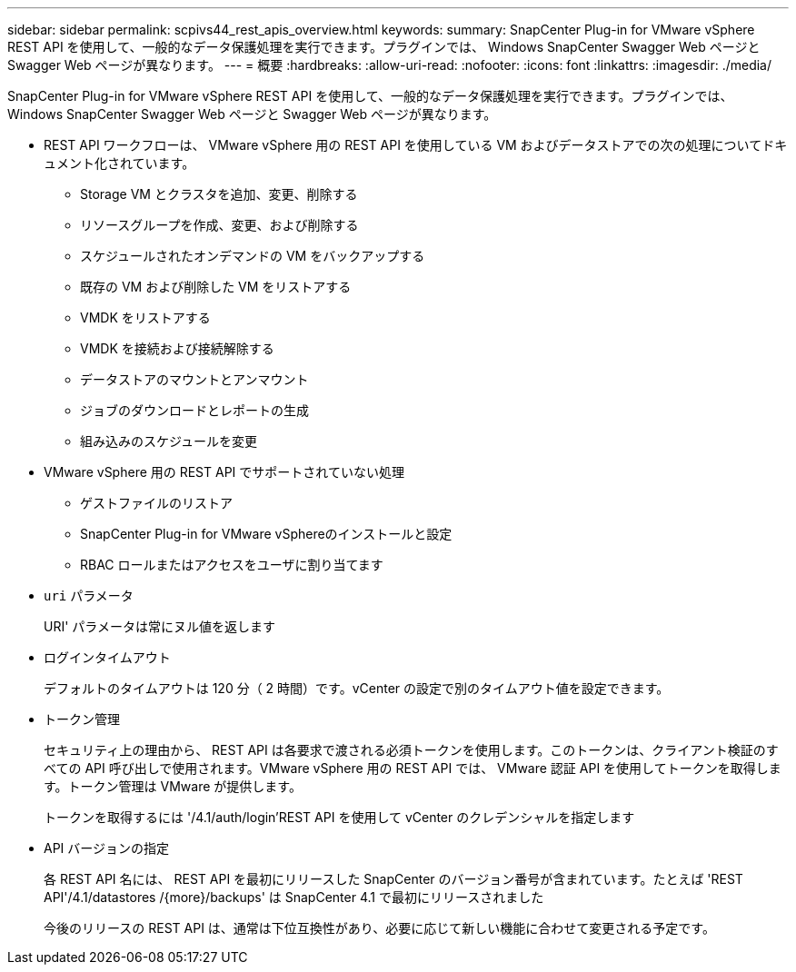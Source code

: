 ---
sidebar: sidebar 
permalink: scpivs44_rest_apis_overview.html 
keywords:  
summary: SnapCenter Plug-in for VMware vSphere REST API を使用して、一般的なデータ保護処理を実行できます。プラグインでは、 Windows SnapCenter Swagger Web ページと Swagger Web ページが異なります。 
---
= 概要
:hardbreaks:
:allow-uri-read: 
:nofooter: 
:icons: font
:linkattrs: 
:imagesdir: ./media/


[role="lead"]
SnapCenter Plug-in for VMware vSphere REST API を使用して、一般的なデータ保護処理を実行できます。プラグインでは、 Windows SnapCenter Swagger Web ページと Swagger Web ページが異なります。

* REST API ワークフローは、 VMware vSphere 用の REST API を使用している VM およびデータストアでの次の処理についてドキュメント化されています。
+
** Storage VM とクラスタを追加、変更、削除する
** リソースグループを作成、変更、および削除する
** スケジュールされたオンデマンドの VM をバックアップする
** 既存の VM および削除した VM をリストアする
** VMDK をリストアする
** VMDK を接続および接続解除する
** データストアのマウントとアンマウント
** ジョブのダウンロードとレポートの生成
** 組み込みのスケジュールを変更


* VMware vSphere 用の REST API でサポートされていない処理
+
** ゲストファイルのリストア
** SnapCenter Plug-in for VMware vSphereのインストールと設定
** RBAC ロールまたはアクセスをユーザに割り当てます


* `uri` パラメータ
+
URI' パラメータは常にヌル値を返します

* ログインタイムアウト
+
デフォルトのタイムアウトは 120 分（ 2 時間）です。vCenter の設定で別のタイムアウト値を設定できます。

* トークン管理
+
セキュリティ上の理由から、 REST API は各要求で渡される必須トークンを使用します。このトークンは、クライアント検証のすべての API 呼び出しで使用されます。VMware vSphere 用の REST API では、 VMware 認証 API を使用してトークンを取得します。トークン管理は VMware が提供します。

+
トークンを取得するには '/4.1/auth/login'REST API を使用して vCenter のクレデンシャルを指定します

* API バージョンの指定
+
各 REST API 名には、 REST API を最初にリリースした SnapCenter のバージョン番号が含まれています。たとえば 'REST API'/4.1/datastores /{more}/backups' は SnapCenter 4.1 で最初にリリースされました

+
今後のリリースの REST API は、通常は下位互換性があり、必要に応じて新しい機能に合わせて変更される予定です。


